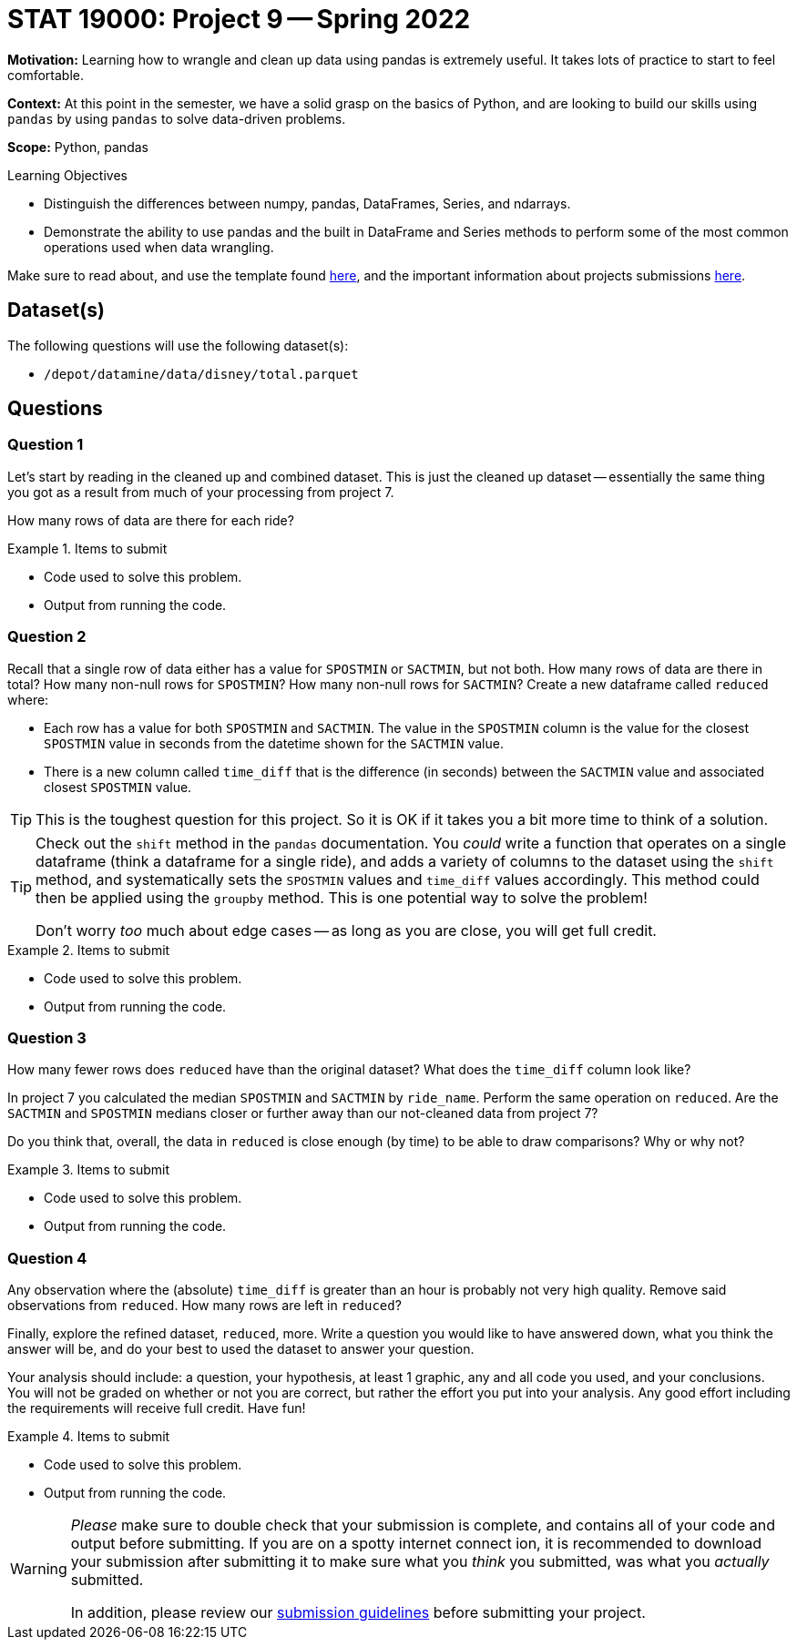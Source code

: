 = STAT 19000: Project 9 -- Spring 2022

**Motivation:** Learning how to wrangle and clean up data using pandas is extremely useful. It takes lots of practice to start to feel comfortable. 

**Context:** At this point in the semester, we have a solid grasp on the basics of Python, and are looking to build our skills using `pandas` by using `pandas` to solve data-driven problems.

**Scope:** Python, pandas

.Learning Objectives
****
- Distinguish the differences between numpy, pandas, DataFrames, Series, and ndarrays.
- Demonstrate the ability to use pandas and the built in DataFrame and Series methods to perform some of the most common operations used when data wrangling. 
****

Make sure to read about, and use the template found xref:templates.adoc[here], and the important information about projects submissions xref:submissions.adoc[here].

== Dataset(s)

The following questions will use the following dataset(s):

- `/depot/datamine/data/disney/total.parquet`

== Questions

=== Question 1

Let's start by reading in the cleaned up and combined dataset. This is just the cleaned up dataset -- essentially the same thing you got as a result from much of your processing from project 7. 

How many rows of data are there for each ride?

.Items to submit
====
- Code used to solve this problem.
- Output from running the code.
====

=== Question 2

Recall that a single row of data either has a value for `SPOSTMIN` or `SACTMIN`, but not both. How many rows of data are there in total? How many non-null rows for `SPOSTMIN`? How many non-null rows for `SACTMIN`? Create a new dataframe called `reduced` where:

- Each row has a value for both `SPOSTMIN` and `SACTMIN`. The value in the `SPOSTMIN` column is the value for the closest `SPOSTMIN` value in seconds from the datetime shown for the `SACTMIN` value. 
- There is a new column called `time_diff` that is the difference (in seconds) between the `SACTMIN` value and associated closest `SPOSTMIN` value.

[TIP]
====
This is the toughest question for this project. So it is OK if it takes you a bit more time to think of a solution.
====

[TIP]
====
Check out the `shift` method in the `pandas` documentation. You _could_ write a function that operates on a single dataframe (think a dataframe for a single ride), and adds a variety of columns to the dataset using the `shift` method, and systematically sets the `SPOSTMIN` values and `time_diff` values accordingly. This method could then be applied using the `groupby` method. This is one potential way to solve the problem!

Don't worry _too_ much about edge cases -- as long as you are close, you will get full credit.
====

.Items to submit
====
- Code used to solve this problem.
- Output from running the code.
====

=== Question 3

How many fewer rows does `reduced` have than the original dataset? What does the `time_diff` column look like?

In project 7 you calculated the median `SPOSTMIN` and `SACTMIN` by `ride_name`. Perform the same operation on `reduced`. Are the `SACTMIN` and `SPOSTMIN` medians closer or further away than our not-cleaned data from project 7?

Do you think that, overall, the data in `reduced` is close enough (by time) to be able to draw comparisons? Why or why not?

.Items to submit
====
- Code used to solve this problem.
- Output from running the code.
====

=== Question 4

Any observation where the (absolute) `time_diff` is greater than an hour is probably not very high quality. Remove said observations from `reduced`. How many rows are left in `reduced`?

Finally, explore the refined dataset, `reduced`, more. Write a question you would like to have answered down, what you think the answer will be, and do your best to used the dataset to answer your question.

Your analysis should include: a question, your hypothesis, at least 1 graphic, any and all code you used, and your conclusions. You will not be graded on whether or not you are correct, but rather the effort you put into your analysis. Any good effort including the requirements will receive full credit. Have fun!

.Items to submit
====
- Code used to solve this problem.
- Output from running the code.
====

[WARNING]
====
_Please_ make sure to double check that your submission is complete, and contains all of your code and output before submitting. If you are on a spotty internet connect    ion, it is recommended to download your submission after submitting it to make sure what you _think_ you submitted, was what you _actually_ submitted.
                                                                                                                             
In addition, please review our xref:book:projects:submissions.adoc[submission guidelines] before submitting your project.
====
